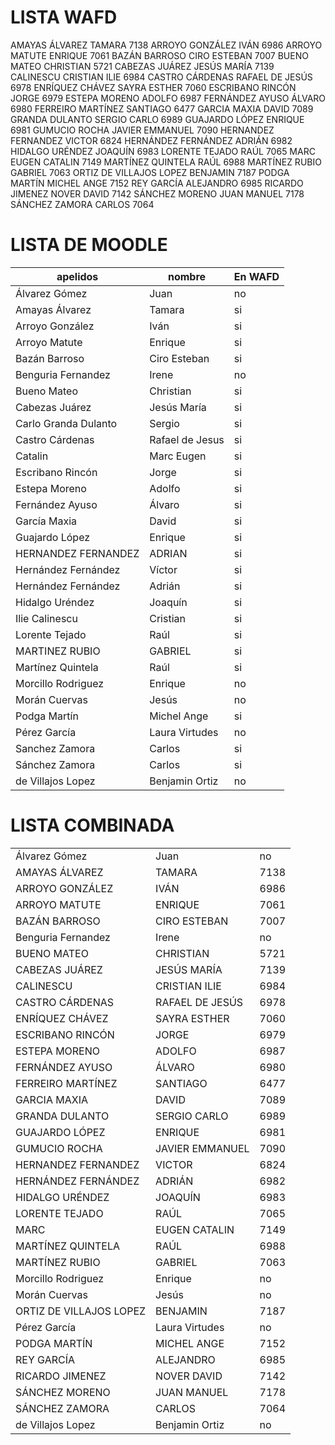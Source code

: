 * LISTA WAFD
AMAYAS ÁLVAREZ	 TAMARA	7138
ARROYO GONZÁLEZ	 IVÁN	6986
ARROYO MATUTE	 ENRIQUE	7061
BAZÁN BARROSO	 CIRO ESTEBAN	7007
BUENO MATEO	 CHRISTIAN	5721
CABEZAS JUÁREZ	 JESÚS MARÍA	7139
CALINESCU	 CRISTIAN ILIE	6984
CASTRO CÁRDENAS	 RAFAEL DE JESÚS	6978
ENRÍQUEZ CHÁVEZ	 SAYRA ESTHER	7060
ESCRIBANO RINCÓN	 JORGE	6979
ESTEPA MORENO	 ADOLFO	6987
FERNÁNDEZ AYUSO	 ÁLVARO	6980
FERREIRO MARTÍNEZ	 SANTIAGO	6477
GARCIA MAXIA	 DAVID	7089
GRANDA DULANTO	 SERGIO CARLO	6989
GUAJARDO LÓPEZ	 ENRIQUE	6981
GUMUCIO ROCHA	 JAVIER EMMANUEL	7090
HERNANDEZ FERNANDEZ	 VICTOR	6824
HERNÁNDEZ FERNÁNDEZ	 ADRIÁN	6982
HIDALGO URÉNDEZ	 JOAQUÍN	6983
LORENTE TEJADO	 RAÚL	7065
MARC	 EUGEN CATALIN	7149
MARTÍNEZ QUINTELA	 RAÚL	6988
MARTÍNEZ RUBIO	 GABRIEL	7063
ORTIZ DE VILLAJOS LOPEZ	 BENJAMIN	7187
PODGA MARTÍN	 MICHEL ANGE	7152
REY GARCÍA	 ALEJANDRO	6985
RICARDO JIMENEZ	 NOVER DAVID	7142
SÁNCHEZ MORENO	 JUAN MANUEL	7178
SÁNCHEZ ZAMORA	 CARLOS	7064



* LISTA DE MOODLE

| apelidos             | nombre          | En WAFD |
|----------------------+-----------------+---------|
| Álvarez Gómez        | Juan            | no      |
| Amayas Álvarez       | Tamara          | si      |
| Arroyo González      | Iván            | si      |
| Arroyo Matute        | Enrique         | si      |
| Bazán Barroso        | Ciro Esteban    | si      |
| Benguria Fernandez   | Irene           | no      |
| Bueno Mateo          | Christian       | si      |
| Cabezas Juárez       | Jesús María     | si      |
| Carlo Granda Dulanto | Sergio          | si      |
| Castro Cárdenas      | Rafael de Jesus | si      |
| Catalin              | Marc Eugen      | si      |
| Escribano Rincón     | Jorge           | si      |
| Estepa Moreno        | Adolfo          | si      |
| Fernández Ayuso      | Álvaro          | si      |
| García Maxia         | David           | si      |
| Guajardo López       | Enrique         | si      |
| HERNANDEZ FERNANDEZ  | ADRIAN          | si      |
| Hernández Fernández  | Víctor          | si      |
| Hernández Fernández  | Adrián          | si      |
| Hidalgo Uréndez      | Joaquín         | si      |
| Ilie Calinescu       | Cristian        | si      |
| Lorente Tejado       | Raúl            | si      |
| MARTINEZ RUBIO       | GABRIEL         | si      |
| Martínez Quintela    | Raúl            | si      |
| Morcillo Rodriguez   | Enrique         | no      |
| Morán Cuervas        | Jesús           | no      |
| Podga Martín         | Michel Ange     | si      |
| Pérez García         | Laura Virtudes  | no      |
| Sanchez Zamora       | Carlos          | si      |
| Sánchez Zamora       | Carlos          | si      |
| de Villajos Lopez    | Benjamin Ortiz  | no      |

* LISTA COMBINADA

| Álvarez Gómez           | Juan            |   no |
| AMAYAS ÁLVAREZ          | TAMARA          | 7138 |
| ARROYO GONZÁLEZ         | IVÁN            | 6986 |
| ARROYO MATUTE           | ENRIQUE         | 7061 |
| BAZÁN BARROSO           | CIRO ESTEBAN    | 7007 |
| Benguria Fernandez      | Irene           |   no |
| BUENO MATEO             | CHRISTIAN       | 5721 |
| CABEZAS JUÁREZ          | JESÚS MARÍA     | 7139 |
| CALINESCU               | CRISTIAN ILIE   | 6984 |
| CASTRO CÁRDENAS         | RAFAEL DE JESÚS | 6978 |
| ENRÍQUEZ CHÁVEZ         | SAYRA ESTHER    | 7060 |
| ESCRIBANO RINCÓN        | JORGE           | 6979 |
| ESTEPA MORENO           | ADOLFO          | 6987 |
| FERNÁNDEZ AYUSO         | ÁLVARO          | 6980 |
| FERREIRO MARTÍNEZ       | SANTIAGO        | 6477 |
| GARCIA MAXIA            | DAVID           | 7089 |
| GRANDA DULANTO          | SERGIO CARLO    | 6989 |
| GUAJARDO LÓPEZ          | ENRIQUE         | 6981 |
| GUMUCIO ROCHA           | JAVIER EMMANUEL | 7090 |
| HERNANDEZ FERNANDEZ     | VICTOR          | 6824 |
| HERNÁNDEZ FERNÁNDEZ     | ADRIÁN          | 6982 |
| HIDALGO URÉNDEZ         | JOAQUÍN         | 6983 |
| LORENTE TEJADO          | RAÚL            | 7065 |
| MARC                    | EUGEN CATALIN   | 7149 |
| MARTÍNEZ QUINTELA       | RAÚL            | 6988 |
| MARTÍNEZ RUBIO          | GABRIEL         | 7063 |
| Morcillo Rodriguez      | Enrique         |   no |
| Morán Cuervas           | Jesús           |   no |
| ORTIZ DE VILLAJOS LOPEZ | BENJAMIN        | 7187 |
| Pérez García            | Laura Virtudes  |   no |
| PODGA MARTÍN            | MICHEL ANGE     | 7152 |
| REY GARCÍA              | ALEJANDRO       | 6985 |
| RICARDO JIMENEZ         | NOVER DAVID     | 7142 |
| SÁNCHEZ MORENO          | JUAN MANUEL     | 7178 |
| SÁNCHEZ ZAMORA          | CARLOS          | 7064 |
| de Villajos Lopez       | Benjamin Ortiz  |   no |
